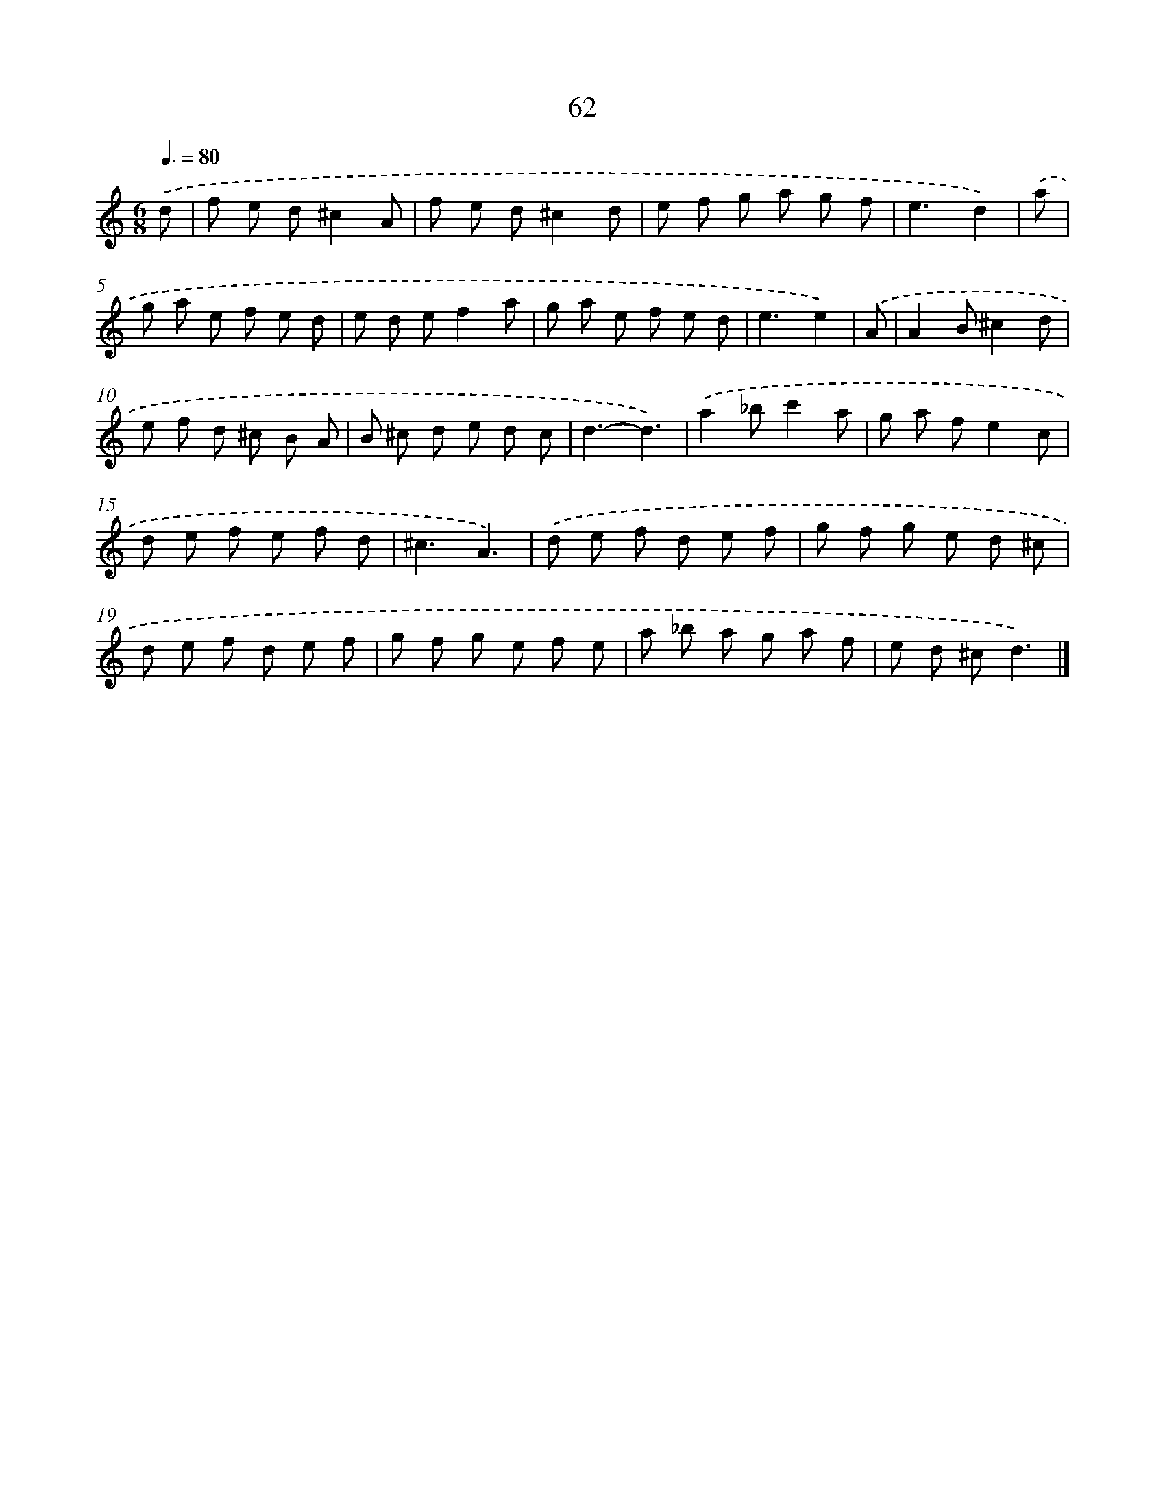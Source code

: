 X: 7751
T: 62
%%abc-version 2.0
%%abcx-abcm2ps-target-version 5.9.1 (29 Sep 2008)
%%abc-creator hum2abc beta
%%abcx-conversion-date 2018/11/01 14:36:40
%%humdrum-veritas 1960234936
%%humdrum-veritas-data 1990694134
%%continueall 1
%%barnumbers 0
L: 1/8
M: 6/8
Q: 3/8=80
K: C clef=treble
.('d [I:setbarnb 1]|
f e d^c2A |
f e d^c2d |
e f g a g f |
e3d2) |
.('a [I:setbarnb 5]|
g a e f e d |
e d ef2a |
g a e f e d |
e3e2) |
.('A [I:setbarnb 9]|
A2B^c2d |
e f d ^c B A |
B ^c d e d c |
d3-d3) |
.('a2_bc'2a |
g a fe2c |
d e f e f d |
^c3A3) |
.('d e f d e f |
g f g e d ^c |
d e f d e f |
g f g e f e |
a _b a g a f |
e d ^cd3) |]
